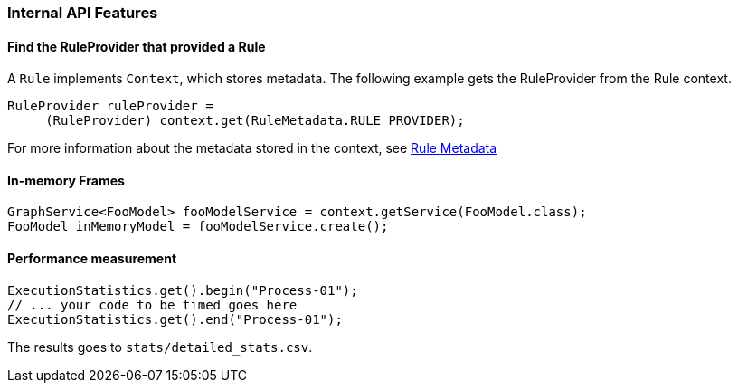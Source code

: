 [[Dev-Internal-API-Features]]
=== Internal API Features

==== Find the RuleProvider that provided a Rule

A `Rule` implements `Context`, which stores metadata. The following example gets the RuleProvider from the Rule context.

[source,java]
--------
RuleProvider ruleProvider = 
     (RuleProvider) context.get(RuleMetadata.RULE_PROVIDER);
--------

For more information about the metadata stored in the context, see xref:Rule-Metadata[Rule Metadata]

==== In-memory Frames

[source,java]
--------
GraphService<FooModel> fooModelService = context.getService(FooModel.class);
FooModel inMemoryModel = fooModelService.create();
--------


==== Performance measurement

[source,java]
--------
ExecutionStatistics.get().begin("Process-01");
// ... your code to be timed goes here
ExecutionStatistics.get().end("Process-01");
--------

The results goes to `stats/detailed_stats.csv`.
